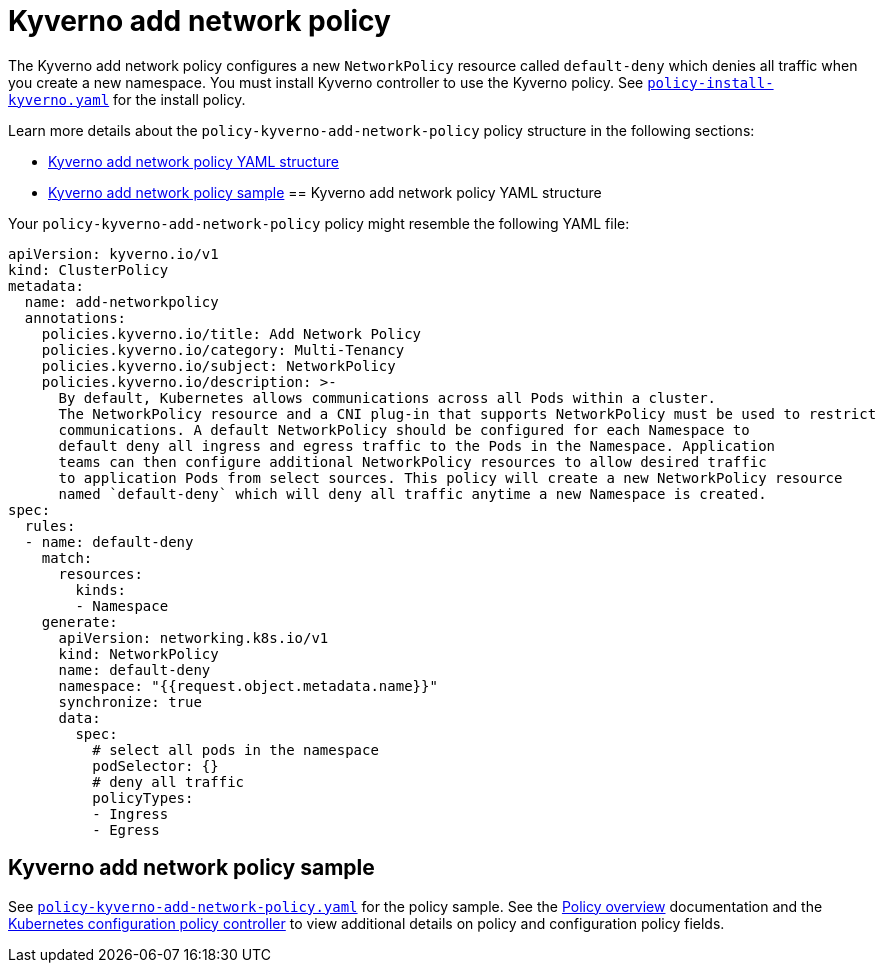 [#kyverno-add-network-policy]
= Kyverno add network policy

The Kyverno add network policy configures a new `NetworkPolicy` resource called `default-deny` which denies all traffic when you create a new namespace. You must install Kyverno controller to use the Kyverno policy. See link:https://github.com/stolostron/policy-collection/blob/main/community/CM-Configuration-Management/policy-install-kyverno.yaml[`policy-install-kyverno.yaml`] for the install policy.

Learn more details about the `policy-kyverno-add-network-policy` policy structure in the following sections:

* <<kyverno-add-network-policy-yaml-structure,Kyverno add network policy YAML structure>>
* <<kyverno-add-network-policy-sample,Kyverno add network policy sample>>
[#kyverno-add-network-policy-yaml-structure]
== Kyverno add network policy YAML structure

Your `policy-kyverno-add-network-policy` policy might resemble the following YAML file:

[source,yaml]
----
apiVersion: kyverno.io/v1
kind: ClusterPolicy
metadata:
  name: add-networkpolicy
  annotations:
    policies.kyverno.io/title: Add Network Policy
    policies.kyverno.io/category: Multi-Tenancy
    policies.kyverno.io/subject: NetworkPolicy
    policies.kyverno.io/description: >-
      By default, Kubernetes allows communications across all Pods within a cluster.
      The NetworkPolicy resource and a CNI plug-in that supports NetworkPolicy must be used to restrict
      communications. A default NetworkPolicy should be configured for each Namespace to
      default deny all ingress and egress traffic to the Pods in the Namespace. Application
      teams can then configure additional NetworkPolicy resources to allow desired traffic
      to application Pods from select sources. This policy will create a new NetworkPolicy resource
      named `default-deny` which will deny all traffic anytime a new Namespace is created.
spec:
  rules:
  - name: default-deny
    match:
      resources:
        kinds:
        - Namespace
    generate:
      apiVersion: networking.k8s.io/v1
      kind: NetworkPolicy
      name: default-deny
      namespace: "{{request.object.metadata.name}}"
      synchronize: true
      data:
        spec:
          # select all pods in the namespace
          podSelector: {}
          # deny all traffic
          policyTypes:
          - Ingress
          - Egress
----

[#kyverno-add-network-policy-sample]
== Kyverno add network policy sample

See link:https://github.com/stolostron/policy-collection/blob/main/stable/CM-Configuration-Management/policy-kyverno-add-network-policy.yaml[`policy-kyverno-add-network-policy.yaml`] for the policy sample. See the xref:../governance/policy_intro.adoc#policy-overview[Policy overview] documentation and the xref:../governance/config_policy_ctrl.adoc#kubernetes-configuration-policy-controller[Kubernetes configuration policy controller] to view additional details on policy and configuration policy fields.